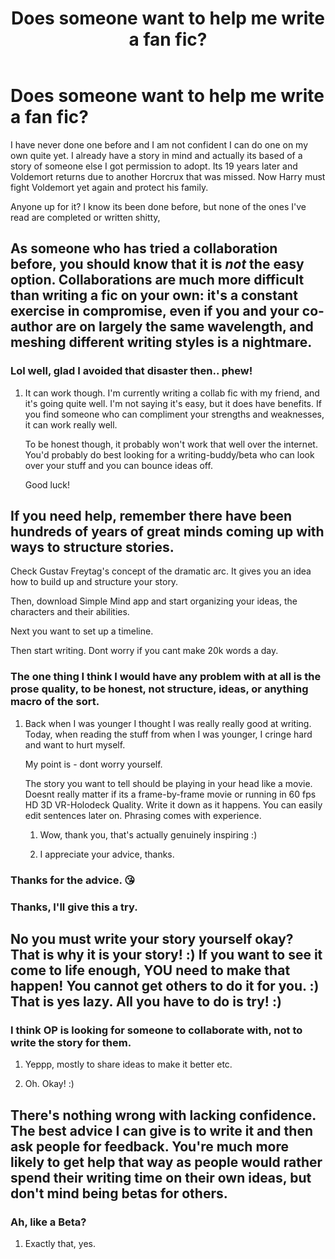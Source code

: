 #+TITLE: Does someone want to help me write a fan fic?

* Does someone want to help me write a fan fic?
:PROPERTIES:
:Author: Sorkaro
:Score: 4
:DateUnix: 1530766200.0
:DateShort: 2018-Jul-05
:FlairText: Misc
:END:
I have never done one before and I am not confident I can do one on my own quite yet. I already have a story in mind and actually its based of a story of someone else I got permission to adopt. Its 19 years later and Voldemort returns due to another Horcrux that was missed. Now Harry must fight Voldemort yet again and protect his family.

Anyone up for it? I know its been done before, but none of the ones I've read are completed or written shitty,


** As someone who has tried a collaboration before, you should know that it is /not/ the easy option. Collaborations are much more difficult than writing a fic on your own: it's a constant exercise in compromise, even if you and your co-author are on largely the same wavelength, and meshing different writing styles is a nightmare.
:PROPERTIES:
:Author: Taure
:Score: 8
:DateUnix: 1530776087.0
:DateShort: 2018-Jul-05
:END:

*** Lol well, glad I avoided that disaster then.. phew!
:PROPERTIES:
:Author: Sorkaro
:Score: 1
:DateUnix: 1530790889.0
:DateShort: 2018-Jul-05
:END:

**** It can work though. I'm currently writing a collab fic with my friend, and it's going quite well. I'm not saying it's easy, but it does have benefits. If you find someone who can compliment your strengths and weaknesses, it can work really well.

To be honest though, it probably won't work that well over the internet. You'd probably do best looking for a writing-buddy/beta who can look over your stuff and you can bounce ideas off.

Good luck!
:PROPERTIES:
:Author: i_has_cosplay
:Score: 1
:DateUnix: 1530804798.0
:DateShort: 2018-Jul-05
:END:


** If you need help, remember there have been hundreds of years of great minds coming up with ways to structure stories.

Check Gustav Freytag's concept of the dramatic arc. It gives you an idea how to build up and structure your story.

Then, download Simple Mind app and start organizing your ideas, the characters and their abilities.

Next you want to set up a timeline.

Then start writing. Dont worry if you cant make 20k words a day.
:PROPERTIES:
:Score: 2
:DateUnix: 1530778680.0
:DateShort: 2018-Jul-05
:END:

*** The one thing I think I would have any problem with at all is the prose quality, to be honest, not structure, ideas, or anything macro of the sort.
:PROPERTIES:
:Author: SpecialAppleJuice
:Score: 1
:DateUnix: 1530785475.0
:DateShort: 2018-Jul-05
:END:

**** Back when I was younger I thought I was really really good at writing. Today, when reading the stuff from when I was younger, I cringe hard and want to hurt myself.

My point is - dont worry yourself.

The story you want to tell should be playing in your head like a movie. Doesnt really matter if its a frame-by-frame movie or running in 60 fps HD 3D VR-Holodeck Quality. Write it down as it happens. You can easily edit sentences later on. Phrasing comes with experience.
:PROPERTIES:
:Score: 1
:DateUnix: 1530786287.0
:DateShort: 2018-Jul-05
:END:

***** Wow, thank you, that's actually genuinely inspiring :)
:PROPERTIES:
:Author: SpecialAppleJuice
:Score: 1
:DateUnix: 1530790165.0
:DateShort: 2018-Jul-05
:END:


***** I appreciate your advice, thanks.
:PROPERTIES:
:Author: Sorkaro
:Score: 1
:DateUnix: 1530790967.0
:DateShort: 2018-Jul-05
:END:


*** Thanks for the advice. 😘
:PROPERTIES:
:Author: Sorkaro
:Score: 1
:DateUnix: 1530790906.0
:DateShort: 2018-Jul-05
:END:


*** Thanks, I'll give this a try.
:PROPERTIES:
:Author: Sorkaro
:Score: 1
:DateUnix: 1530792789.0
:DateShort: 2018-Jul-05
:END:


** No you must write your story yourself okay? That is why it is your story! :) If you want to see it come to life enough, YOU need to make that happen! You cannot get others to do it for you. :) That is yes lazy. All you have to do is try! :)
:PROPERTIES:
:Score: 2
:DateUnix: 1530772766.0
:DateShort: 2018-Jul-05
:END:

*** I think OP is looking for someone to collaborate with, not to write the story for them.
:PROPERTIES:
:Author: i_has_cosplay
:Score: 2
:DateUnix: 1530774243.0
:DateShort: 2018-Jul-05
:END:

**** Yeppp, mostly to share ideas to make it better etc.
:PROPERTIES:
:Author: Sorkaro
:Score: 1
:DateUnix: 1530791030.0
:DateShort: 2018-Jul-05
:END:


**** Oh. Okay! :)
:PROPERTIES:
:Score: 1
:DateUnix: 1530803864.0
:DateShort: 2018-Jul-05
:END:


** There's nothing wrong with lacking confidence. The best advice I can give is to write it and then ask people for feedback. You're much more likely to get help that way as people would rather spend their writing time on their own ideas, but don't mind being betas for others.
:PROPERTIES:
:Author: Pudpop
:Score: 1
:DateUnix: 1530775595.0
:DateShort: 2018-Jul-05
:END:

*** Ah, like a Beta?
:PROPERTIES:
:Author: Sorkaro
:Score: 1
:DateUnix: 1530790855.0
:DateShort: 2018-Jul-05
:END:

**** Exactly that, yes.
:PROPERTIES:
:Author: Pudpop
:Score: 1
:DateUnix: 1530792514.0
:DateShort: 2018-Jul-05
:END:
